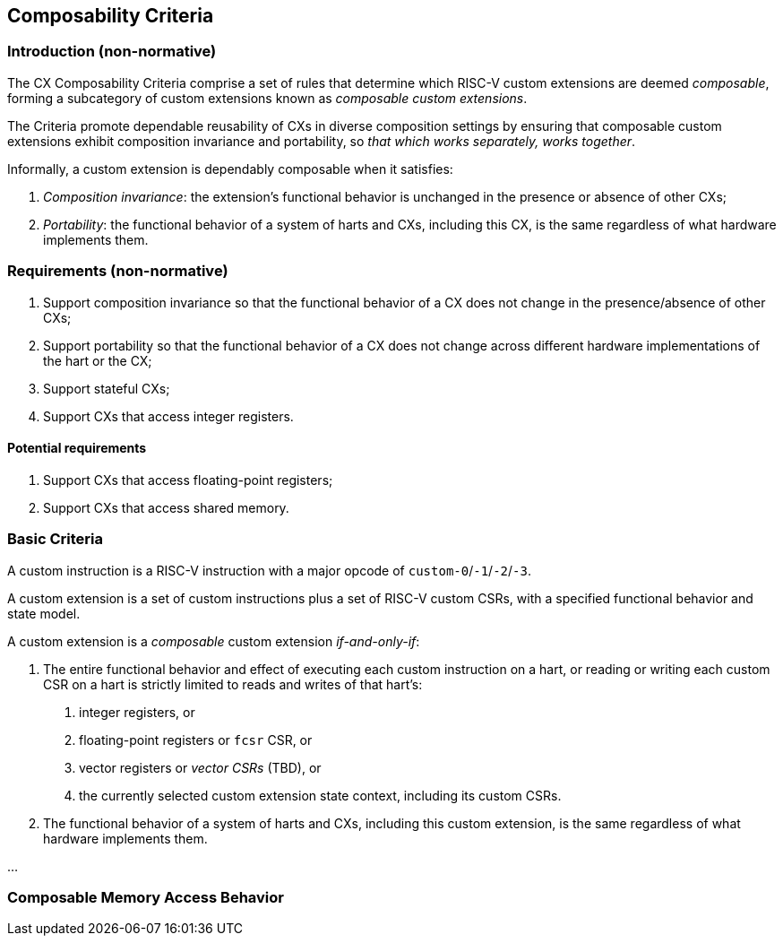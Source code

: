 [[criteria]]
== Composability Criteria

=== Introduction (non-normative)

The CX Composability Criteria comprise a set of rules that determine which
RISC-V custom extensions are deemed _composable_, forming a subcategory
of custom extensions known as _composable custom extensions_.

The Criteria promote dependable reusability of CXs in diverse composition
settings by ensuring that composable custom extensions exhibit composition
invariance and portability, so _that which works separately, works
together_.

Informally, a custom extension is dependably composable when it satisfies:

1. _Composition invariance_: the extension's functional behavior is
   unchanged in the presence or absence of other CXs;

2. _Portability_: the functional behavior of a system of harts and CXs,
   including this CX, is the same regardless of what hardware implements
   them.

=== Requirements (non-normative)

1. Support composition invariance so that the functional behavior of a
   CX does not change in the presence/absence of other CXs;

2. Support portability so that the functional behavior of a CX does not
   change across different hardware implementations of the hart or the CX;

3. Support stateful CXs;

4. Support CXs that access integer registers.

==== Potential requirements

1. Support CXs that access floating-point registers;

2. Support CXs that access shared memory.

=== Basic Criteria

A custom instruction is a RISC-V instruction with a major opcode of `custom-0`/`-1`/`-2`/`-3`.

A custom extension is a set of custom instructions plus a set of RISC-V custom CSRs,
with a specified functional behavior and state model.

A custom extension is a _composable_ custom extension _if-and-only-if_:

1. The entire functional behavior and effect of executing each custom
   instruction on a hart, or reading or writing each custom CSR on a hart
   is strictly limited to reads and writes of that hart's:

   a. integer registers, or
   b. floating-point registers or `fcsr` CSR, or
   c. vector registers or _vector CSRs_ (TBD), or
   d. the currently selected custom extension state context, including
      its custom CSRs.

2. The functional behavior of a system of harts and CXs, including this
   custom extension, is the same regardless of what hardware implements
   them.

...

=== Composable Memory Access Behavior

